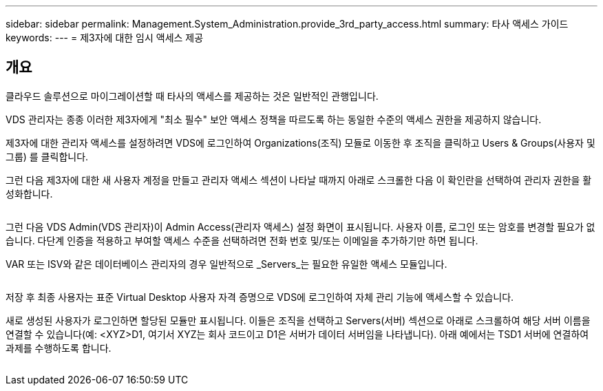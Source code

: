---
sidebar: sidebar 
permalink: Management.System_Administration.provide_3rd_party_access.html 
summary: 타사 액세스 가이드 
keywords:  
---
= 제3자에 대한 임시 액세스 제공




== 개요

클라우드 솔루션으로 마이그레이션할 때 타사의 액세스를 제공하는 것은 일반적인 관행입니다.

VDS 관리자는 종종 이러한 제3자에게 "최소 필수" 보안 액세스 정책을 따르도록 하는 동일한 수준의 액세스 권한을 제공하지 않습니다.

제3자에 대한 관리자 액세스를 설정하려면 VDS에 로그인하여 Organizations(조직) 모듈로 이동한 후 조직을 클릭하고 Users & Groups(사용자 및 그룹) 를 클릭합니다.

그런 다음 제3자에 대한 새 사용자 계정을 만들고 관리자 액세스 섹션이 나타날 때까지 아래로 스크롤한 다음 이 확인란을 선택하여 관리자 권한을 활성화합니다.

image:3rdparty1.png[""]

그런 다음 VDS Admin(VDS 관리자)이 Admin Access(관리자 액세스) 설정 화면이 표시됩니다. 사용자 이름, 로그인 또는 암호를 변경할 필요가 없습니다. 다단계 인증을 적용하고 부여할 액세스 수준을 선택하려면 전화 번호 및/또는 이메일을 추가하기만 하면 됩니다.

VAR 또는 ISV와 같은 데이터베이스 관리자의 경우 일반적으로 _Servers_는 필요한 유일한 액세스 모듈입니다.

image:3rdparty2.png[""]

저장 후 최종 사용자는 표준 Virtual Desktop 사용자 자격 증명으로 VDS에 로그인하여 자체 관리 기능에 액세스할 수 있습니다.

새로 생성된 사용자가 로그인하면 할당된 모듈만 표시됩니다. 이들은 조직을 선택하고 Servers(서버) 섹션으로 아래로 스크롤하여 해당 서버 이름을 연결할 수 있습니다(예: <XYZ>D1, 여기서 XYZ는 회사 코드이고 D1은 서버가 데이터 서버임을 나타냅니다). 아래 예에서는 TSD1 서버에 연결하여 과제를 수행하도록 합니다.

image:3rdparty3.png[""]
